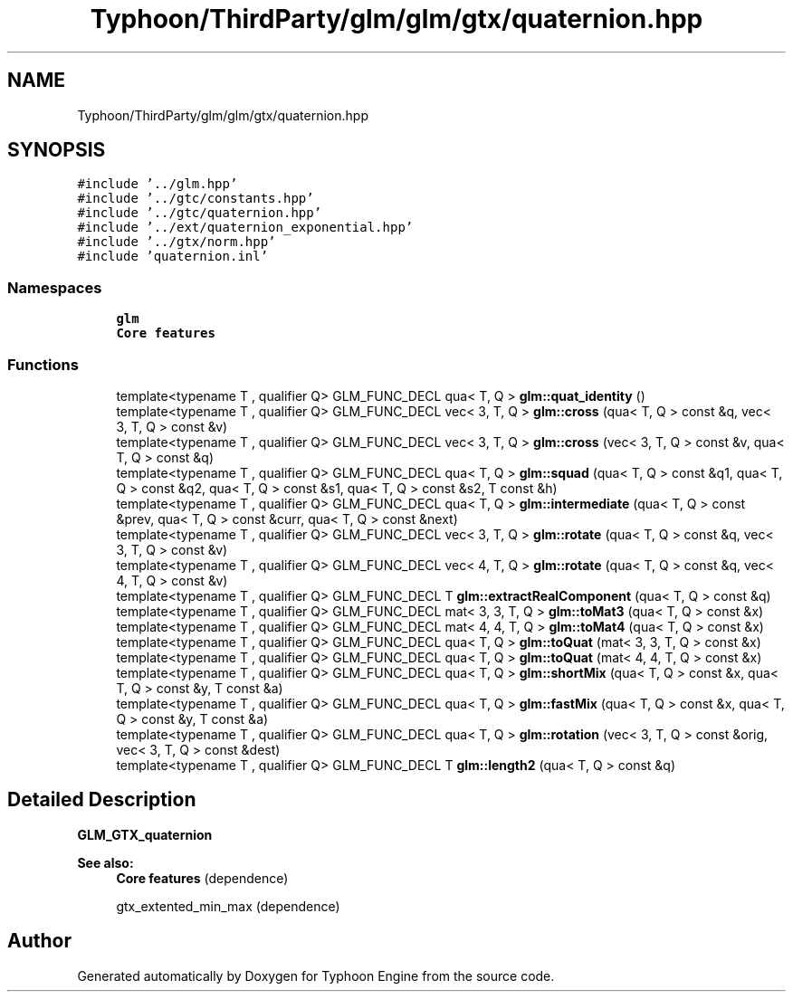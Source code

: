 .TH "Typhoon/ThirdParty/glm/glm/gtx/quaternion.hpp" 3 "Sat Jul 20 2019" "Version 0.1" "Typhoon Engine" \" -*- nroff -*-
.ad l
.nh
.SH NAME
Typhoon/ThirdParty/glm/glm/gtx/quaternion.hpp
.SH SYNOPSIS
.br
.PP
\fC#include '\&.\&./glm\&.hpp'\fP
.br
\fC#include '\&.\&./gtc/constants\&.hpp'\fP
.br
\fC#include '\&.\&./gtc/quaternion\&.hpp'\fP
.br
\fC#include '\&.\&./ext/quaternion_exponential\&.hpp'\fP
.br
\fC#include '\&.\&./gtx/norm\&.hpp'\fP
.br
\fC#include 'quaternion\&.inl'\fP
.br

.SS "Namespaces"

.in +1c
.ti -1c
.RI " \fBglm\fP"
.br
.RI "\fBCore features\fP "
.in -1c
.SS "Functions"

.in +1c
.ti -1c
.RI "template<typename T , qualifier Q> GLM_FUNC_DECL qua< T, Q > \fBglm::quat_identity\fP ()"
.br
.ti -1c
.RI "template<typename T , qualifier Q> GLM_FUNC_DECL vec< 3, T, Q > \fBglm::cross\fP (qua< T, Q > const &q, vec< 3, T, Q > const &v)"
.br
.ti -1c
.RI "template<typename T , qualifier Q> GLM_FUNC_DECL vec< 3, T, Q > \fBglm::cross\fP (vec< 3, T, Q > const &v, qua< T, Q > const &q)"
.br
.ti -1c
.RI "template<typename T , qualifier Q> GLM_FUNC_DECL qua< T, Q > \fBglm::squad\fP (qua< T, Q > const &q1, qua< T, Q > const &q2, qua< T, Q > const &s1, qua< T, Q > const &s2, T const &h)"
.br
.ti -1c
.RI "template<typename T , qualifier Q> GLM_FUNC_DECL qua< T, Q > \fBglm::intermediate\fP (qua< T, Q > const &prev, qua< T, Q > const &curr, qua< T, Q > const &next)"
.br
.ti -1c
.RI "template<typename T , qualifier Q> GLM_FUNC_DECL vec< 3, T, Q > \fBglm::rotate\fP (qua< T, Q > const &q, vec< 3, T, Q > const &v)"
.br
.ti -1c
.RI "template<typename T , qualifier Q> GLM_FUNC_DECL vec< 4, T, Q > \fBglm::rotate\fP (qua< T, Q > const &q, vec< 4, T, Q > const &v)"
.br
.ti -1c
.RI "template<typename T , qualifier Q> GLM_FUNC_DECL T \fBglm::extractRealComponent\fP (qua< T, Q > const &q)"
.br
.ti -1c
.RI "template<typename T , qualifier Q> GLM_FUNC_DECL mat< 3, 3, T, Q > \fBglm::toMat3\fP (qua< T, Q > const &x)"
.br
.ti -1c
.RI "template<typename T , qualifier Q> GLM_FUNC_DECL mat< 4, 4, T, Q > \fBglm::toMat4\fP (qua< T, Q > const &x)"
.br
.ti -1c
.RI "template<typename T , qualifier Q> GLM_FUNC_DECL qua< T, Q > \fBglm::toQuat\fP (mat< 3, 3, T, Q > const &x)"
.br
.ti -1c
.RI "template<typename T , qualifier Q> GLM_FUNC_DECL qua< T, Q > \fBglm::toQuat\fP (mat< 4, 4, T, Q > const &x)"
.br
.ti -1c
.RI "template<typename T , qualifier Q> GLM_FUNC_DECL qua< T, Q > \fBglm::shortMix\fP (qua< T, Q > const &x, qua< T, Q > const &y, T const &a)"
.br
.ti -1c
.RI "template<typename T , qualifier Q> GLM_FUNC_DECL qua< T, Q > \fBglm::fastMix\fP (qua< T, Q > const &x, qua< T, Q > const &y, T const &a)"
.br
.ti -1c
.RI "template<typename T , qualifier Q> GLM_FUNC_DECL qua< T, Q > \fBglm::rotation\fP (vec< 3, T, Q > const &orig, vec< 3, T, Q > const &dest)"
.br
.ti -1c
.RI "template<typename T , qualifier Q> GLM_FUNC_DECL T \fBglm::length2\fP (qua< T, Q > const &q)"
.br
.in -1c
.SH "Detailed Description"
.PP 
\fBGLM_GTX_quaternion\fP
.PP
\fBSee also:\fP
.RS 4
\fBCore features\fP (dependence) 
.PP
gtx_extented_min_max (dependence) 
.RE
.PP

.SH "Author"
.PP 
Generated automatically by Doxygen for Typhoon Engine from the source code\&.
